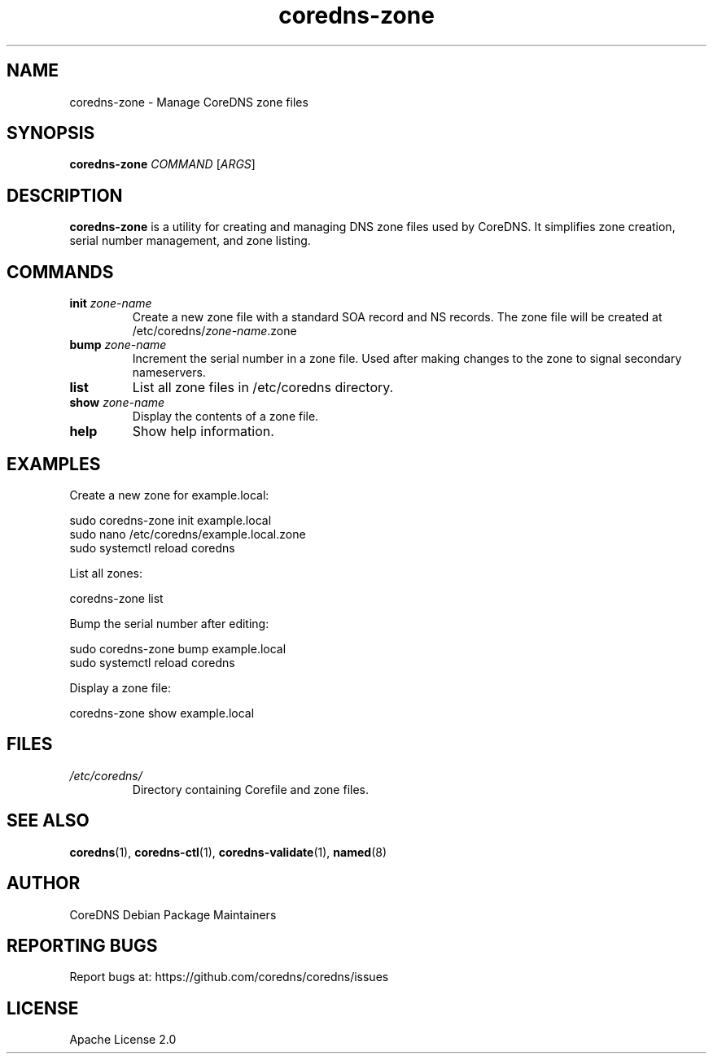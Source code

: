 .TH coredns-zone 1 "Oct 2024" "coredns-zone 1.0" "User Commands"
.SH NAME
coredns-zone \- Manage CoreDNS zone files
.SH SYNOPSIS
.B coredns-zone
\fICOMMAND\fR [\fIARGS\fR]
.SH DESCRIPTION
.B coredns-zone
is a utility for creating and managing DNS zone files used by CoreDNS.
It simplifies zone creation, serial number management, and zone listing.
.SH COMMANDS
.TP
.B init \fIzone-name\fR
Create a new zone file with a standard SOA record and NS records.
The zone file will be created at /etc/coredns/\fIzone-name\fR.zone
.TP
.B bump \fIzone-name\fR
Increment the serial number in a zone file. Used after making changes
to the zone to signal secondary nameservers.
.TP
.B list
List all zone files in /etc/coredns directory.
.TP
.B show \fIzone-name\fR
Display the contents of a zone file.
.TP
.B help
Show help information.
.SH EXAMPLES
Create a new zone for example.local:
.PP
.nf
  sudo coredns-zone init example.local
  sudo nano /etc/coredns/example.local.zone
  sudo systemctl reload coredns
.fi
.PP
List all zones:
.PP
.nf
  coredns-zone list
.fi
.PP
Bump the serial number after editing:
.PP
.nf
  sudo coredns-zone bump example.local
  sudo systemctl reload coredns
.fi
.PP
Display a zone file:
.PP
.nf
  coredns-zone show example.local
.fi
.SH FILES
.I /etc/coredns/
.RS
Directory containing Corefile and zone files.
.RE
.SH SEE ALSO
.BR coredns (1),
.BR coredns-ctl (1),
.BR coredns-validate (1),
.BR named (8)
.SH AUTHOR
CoreDNS Debian Package Maintainers
.SH REPORTING BUGS
Report bugs at: https://github.com/coredns/coredns/issues
.SH LICENSE
Apache License 2.0
